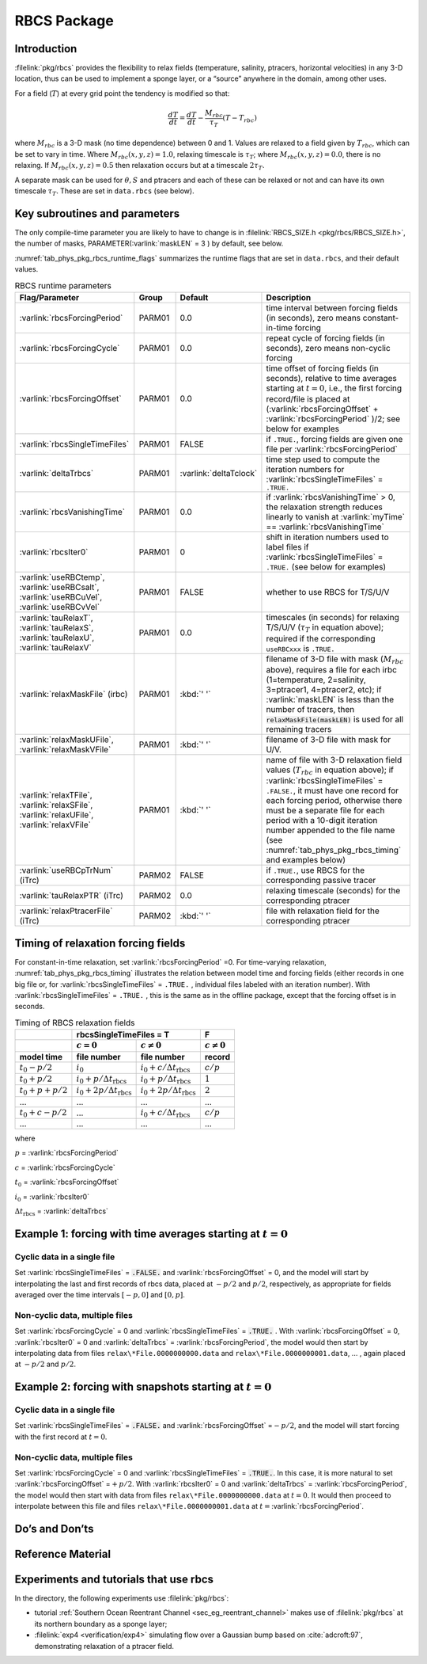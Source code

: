 .. _sub_phys_pkg_rbcs:

RBCS Package
------------

.. _ssub_phys_pkg_rbcs_intro:

Introduction
++++++++++++

:filelink:`pkg/rbcs` provides the flexibility to relax fields (temperature,
salinity, ptracers, horizontal velocities) in any 3-D location, thus can be
used to implement a sponge layer, or a “source” anywhere in the domain, among
other uses.

For a field (:math:`T`) at every grid point the tendency is modified so that:

.. math:: \frac{dT}{dt}=\frac{dT}{dt} - \frac{M_{rbc}}{\tau_T} (T-T_{rbc})

where :math:`M_{rbc}` is a 3-D mask (no time dependence) between 0
and 1. Values are relaxed to a field given by :math:`T_{rbc}`, which can be set
to vary in time.
Where :math:`M_{rbc}(x,y,z) = 1.0`, relaxing timescale is :math:`\tau_T`;
where :math:`M_{rbc}(x,y,z) = 0.0`, there is no relaxing.  If
:math:`M_{rbc}(x,y,z) = 0.5` then relaxation occurs but at a timescale
:math:`2 \tau_T`.

A separate mask can be used for :math:`\theta, S` and ptracers and each of
these can be relaxed or not and can have its own timescale
:math:`\tau_T`. These are set in ``data.rbcs`` (see below).

Key subroutines and parameters
++++++++++++++++++++++++++++++

The only compile-time parameter you are likely to have to change is in
:filelink:`RBCS_SIZE.h <pkg/rbcs/RBCS_SIZE.h>`, the number of masks,
PARAMETER(:varlink:`maskLEN` = 3 ) by default, see below.

:numref:`tab_phys_pkg_rbcs_runtime_flags` summarizes the runtime flags that are
set in ``data.rbcs``, and their default values.

.. tabularcolumns:: |\Y{.285}|\Y{.09}|\Y{.105}|\Y{.545}|

.. table:: RBCS runtime parameters
   :name: tab_phys_pkg_rbcs_runtime_flags

   +------------------------------------+--------+------------------------+--------------------------------------------------------------------------------------------------------------------------------------------------------------+
   |           Flag/Parameter           | Group  |        Default         |                                                                                   Description                                                                |
   +====================================+========+========================+==============================================================================================================================================================+
   | :varlink:`rbcsForcingPeriod`       | PARM01 | 0.0                    | time interval between forcing fields (in seconds), zero means constant-in-time forcing                                                                       |
   +------------------------------------+--------+------------------------+--------------------------------------------------------------------------------------------------------------------------------------------------------------+
   | :varlink:`rbcsForcingCycle`        | PARM01 | 0.0                    | repeat cycle of forcing fields (in seconds), zero means non-cyclic forcing                                                                                   |
   +------------------------------------+--------+------------------------+--------------------------------------------------------------------------------------------------------------------------------------------------------------+
   | :varlink:`rbcsForcingOffset`       | PARM01 | 0.0                    | time offset of forcing fields (in seconds), relative to time averages starting at :math:`t=0`,                                                               |
   |                                    |        |                        | i.e., the first forcing record/file is placed at (:varlink:`rbcsForcingOffset` + :varlink:`rbcsForcingPeriod` )/2; see below for examples                    |
   +------------------------------------+--------+------------------------+--------------------------------------------------------------------------------------------------------------------------------------------------------------+
   | :varlink:`rbcsSingleTimeFiles`     | PARM01 | FALSE                  | if ``.TRUE.``, forcing fields are given one file per :varlink:`rbcsForcingPeriod`                                                                            |
   +------------------------------------+--------+------------------------+--------------------------------------------------------------------------------------------------------------------------------------------------------------+
   | :varlink:`deltaTrbcs`              | PARM01 | :varlink:`deltaTclock` | time step used to compute the iteration numbers for :varlink:`rbcsSingleTimeFiles` = ``.TRUE.``                                                              |
   +------------------------------------+--------+------------------------+--------------------------------------------------------------------------------------------------------------------------------------------------------------+
   | :varlink:`rbcsVanishingTime`       | PARM01 | 0.0                    | if :varlink:`rbcsVanishingTime` > 0, the relaxation strength reduces linearly to vanish at :varlink:`myTime` == :varlink:`rbcsVanishingTime`                 |
   +------------------------------------+--------+------------------------+--------------------------------------------------------------------------------------------------------------------------------------------------------------+
   | :varlink:`rbcsIter0`               | PARM01 | 0                      | shift in iteration numbers used to label files if :varlink:`rbcsSingleTimeFiles` = ``.TRUE.`` (see below for examples)                                       |
   +------------------------------------+--------+------------------------+--------------------------------------------------------------------------------------------------------------------------------------------------------------+
   | :varlink:`useRBCtemp`,             | PARM01 | FALSE                  | whether to use RBCS for T/S/U/V                                                                                                                              |
   | :varlink:`useRBCsalt`,             |        |                        |                                                                                                                                                              |
   | :varlink:`useRBCuVel`,             |        |                        |                                                                                                                                                              |
   | :varlink:`useRBCvVel`              |        |                        |                                                                                                                                                              |
   +------------------------------------+--------+------------------------+--------------------------------------------------------------------------------------------------------------------------------------------------------------+
   | :varlink:`tauRelaxT`,              | PARM01 | 0.0                    | timescales (in seconds) for relaxing T/S/U/V (:math:`\tau_T` in equation above); required if the corresponding ``useRBCxxx`` is ``.TRUE.``                   |
   | :varlink:`tauRelaxS`,              |        |                        |                                                                                                                                                              |
   | :varlink:`tauRelaxU`,              |        |                        |                                                                                                                                                              |
   | :varlink:`tauRelaxV`               |        |                        |                                                                                                                                                              |
   +------------------------------------+--------+------------------------+--------------------------------------------------------------------------------------------------------------------------------------------------------------+
   | :varlink:`relaxMaskFile` (irbc)    | PARM01 | :kbd:`' '`             | filename of 3-D file with mask (:math:`M_{rbc}` above), requires a file for each irbc (1=temperature, 2=salinity, 3=ptracer1, 4=ptracer2, etc);              |
   |                                    |        |                        | if :varlink:`maskLEN` is less than the number of tracers, then :code:`relaxMaskFile(maskLEN)` is used for all remaining tracers                              |
   +------------------------------------+--------+------------------------+--------------------------------------------------------------------------------------------------------------------------------------------------------------+
   | :varlink:`relaxMaskUFile`,         | PARM01 | :kbd:`' '`             | filename of 3-D file with mask for U/V.                                                                                                                      |
   | :varlink:`relaxMaskVFile`          |        |                        |                                                                                                                                                              |
   +------------------------------------+--------+------------------------+--------------------------------------------------------------------------------------------------------------------------------------------------------------+
   | :varlink:`relaxTFile`,             | PARM01 | :kbd:`' '`             | name of file with 3-D relaxation field values (:math:`T_{rbc}` in equation above);                                                                           |
   | :varlink:`relaxSFile`,             |        |                        | if :varlink:`rbcsSingleTimeFiles` = ``.FALSE.``, it must have one record for each forcing period,                                                            |
   | :varlink:`relaxUFile`,             |        |                        | otherwise there must be a separate file for each period with a 10-digit iteration number appended                                                            |
   | :varlink:`relaxVFile`              |        |                        | to the file name (see :numref:`tab_phys_pkg_rbcs_timing` and examples below)                                                                                 |
   +------------------------------------+--------+------------------------+--------------------------------------------------------------------------------------------------------------------------------------------------------------+
   | :varlink:`useRBCpTrNum` (iTrc)     | PARM02 | FALSE                  | if ``.TRUE.``,  use RBCS for the corresponding passive tracer                                                                                                |
   +------------------------------------+--------+------------------------+--------------------------------------------------------------------------------------------------------------------------------------------------------------+
   | :varlink:`tauRelaxPTR` (iTrc)      | PARM02 | 0.0                    | relaxing timescale (seconds) for the corresponding ptracer                                                                                                   |
   +------------------------------------+--------+------------------------+--------------------------------------------------------------------------------------------------------------------------------------------------------------+
   | :varlink:`relaxPtracerFile` (iTrc) | PARM02 | :kbd:`' '`             | file with relaxation field for the corresponding ptracer                                                                                                     |
   +------------------------------------+--------+------------------------+--------------------------------------------------------------------------------------------------------------------------------------------------------------+

Timing of relaxation forcing fields
+++++++++++++++++++++++++++++++++++

For constant-in-time relaxation, set :varlink:`rbcsForcingPeriod` =0. For
time-varying relaxation, :numref:`tab_phys_pkg_rbcs_timing` illustrates the
relation between model time and forcing fields (either records in one big file
or, for :varlink:`rbcsSingleTimeFiles` = ``.TRUE.`` , individual files labeled
with an iteration number). With :varlink:`rbcsSingleTimeFiles` = ``.TRUE.`` ,
this is the same as in the offline package, except that the forcing offset is
in seconds.

.. tabularcolumns:: |l|l|l|c|

.. _tab_phys_pkg_rbcs_timing:

.. table:: Timing of RBCS relaxation fields

  +-------------------+-------------------------------------------------------------------------------------+-------------------+
  |                   |                               rbcsSingleTimeFiles = T                               |        F          |
  +-------------------+------------------------------------------+------------------------------------------+-------------------+
  |                   |    :math:`c=0`                           |    :math:`c\ne0`                         |  :math:`c\ne0`    |
  +===================+==========================================+==========================================+===================+
  | **model time**    | **file number**                          | **file number**                          | **record**        |
  +-------------------+------------------------------------------+------------------------------------------+-------------------+
  | :math:`t_0 - p/2` | :math:`i_0`                              | :math:`i_0 + c/{\Delta t_{\text{rbcs}}}` | :math:`c/p`       |
  +-------------------+------------------------------------------+------------------------------------------+-------------------+
  | :math:`t_0 + p/2` | :math:`i_0 + p/{\Delta t_{\text{rbcs}}}` | :math:`i_0 + p/{\Delta t_{\text{rbcs}}}` | :math:`1`         |
  +-------------------+------------------------------------------+------------------------------------------+-------------------+
  | :math:`t_0+p+p/2` | :math:`i_0 + 2p/{\Delta t_{\text{rbcs}}}`| :math:`i_0 + 2p/{\Delta t_{\text{rbcs}}}`| :math:`2`         |
  +-------------------+------------------------------------------+------------------------------------------+-------------------+
  | ...               |               ...                        |      ...                                 |    ...            |
  +-------------------+------------------------------------------+------------------------------------------+-------------------+
  | :math:`t_0+c-p/2` | ...                                      | :math:`i_0 + c/{\Delta t_{\text{rbcs}}}` | :math:`c/p`       |
  +-------------------+------------------------------------------+------------------------------------------+-------------------+
  | ...               |               ...                        |      ...                                 |    ...            |
  +-------------------+------------------------------------------+------------------------------------------+-------------------+

where

:math:`p` = :varlink:`rbcsForcingPeriod`

:math:`c` = :varlink:`rbcsForcingCycle`

:math:`t_0` = :varlink:`rbcsForcingOffset`

:math:`i_0` = :varlink:`rbcsIter0`

:math:`{\Delta t_{\text{rbcs}}}` = :varlink:`deltaTrbcs`




Example 1: forcing with time averages starting at :math:`t=0`
+++++++++++++++++++++++++++++++++++++++++++++++++++++++++++++

Cyclic data in a single file
#############################

Set :varlink:`rbcsSingleTimeFiles` = :code:`.FALSE.` and
:varlink:`rbcsForcingOffset` = 0, and the model will start by interpolating the
last and first records of rbcs data, placed at :math:`-p/2` and :math:`p/2`,
respectively, as appropriate for fields averaged over the time intervals
:math:`[-p, 0]` and :math:`[0, p]`.

Non-cyclic data, multiple files
###############################

Set :varlink:`rbcsForcingCycle` = 0 and :varlink:`rbcsSingleTimeFiles` =
:code:`.TRUE.` . With :varlink:`rbcsForcingOffset` = 0, :varlink:`rbcsIter0` =
0 and :varlink:`deltaTrbcs` = :varlink:`rbcsForcingPeriod`, the model would
then start by interpolating data from files ``relax\*File.0000000000.data`` and
``relax\*File.0000000001.data``, ... , again placed at :math:`-p/2` and
:math:`p/2`.

Example 2: forcing with snapshots starting at :math:`t=0`
+++++++++++++++++++++++++++++++++++++++++++++++++++++++++

Cyclic data in a single file
############################

Set :varlink:`rbcsSingleTimeFiles` = :code:`.FALSE.` and
:varlink:`rbcsForcingOffset` =\ :math:`-p/2`, and the model will start forcing
with the first record at :math:`t=0`.

Non-cyclic data, multiple files
###############################

Set :varlink:`rbcsForcingCycle` = 0 and :varlink:`rbcsSingleTimeFiles` =
:code:`.TRUE.`. In this case, it is more natural to set
:varlink:`rbcsForcingOffset` =\ :math:`+p/2`. With :varlink:`rbcsIter0` = 0 and
:varlink:`deltaTrbcs` = :varlink:`rbcsForcingPeriod`, the model would then
start with data from files ``relax\*File.0000000000.data`` at :math:`t=0`. It
would then proceed to interpolate between this file and files
``relax\*File.0000000001.data`` at :math:`t={}`\ :varlink:`rbcsForcingPeriod`.

Do’s and Don’ts
+++++++++++++++

Reference Material
++++++++++++++++++

Experiments and tutorials that use rbcs
+++++++++++++++++++++++++++++++++++++++

In the directory, the following experiments use :filelink:`pkg/rbcs`:

- tutorial :ref:`Southern Ocean Reentrant Channel <sec_eg_reentrant_channel>`
  makes use of :filelink:`pkg/rbcs` at its northern boundary as a sponge layer;

- :filelink:`exp4 <verification/exp4>` simulating flow over a Gaussian bump
  based on :cite:`adcroft:97`, demonstrating relaxation of a ptracer field.
